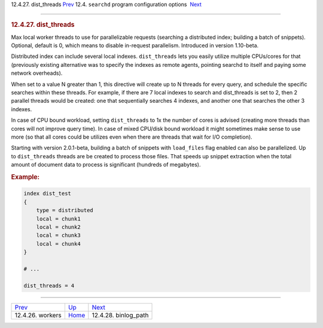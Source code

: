 .. raw:: html

   <div class="navheader">

12.4.27. dist\_threads
`Prev <conf-workers.html>`__ 
12.4. \ ``searchd`` program configuration options
 `Next <conf-binlog-path.html>`__

--------------

.. raw:: html

   </div>

.. raw:: html

   <div class="sect2">

.. raw:: html

   <div class="titlepage">

.. raw:: html

   <div>

.. raw:: html

   <div>

.. rubric:: 12.4.27. dist\_threads
   :name: dist_threads
   :class: title

.. raw:: html

   </div>

.. raw:: html

   </div>

.. raw:: html

   </div>

Max local worker threads to use for parallelizable requests (searching a
distributed index; building a batch of snippets). Optional, default is
0, which means to disable in-request parallelism. Introduced in version
1.10-beta.

Distributed index can include several local indexes. ``dist_threads``
lets you easily utilize multiple CPUs/cores for that (previously
existing alternative was to specify the indexes as remote agents,
pointing searchd to itself and paying some network overheads).

When set to a value N greater than 1, this directive will create up to N
threads for every query, and schedule the specific searches within these
threads. For example, if there are 7 local indexes to search and
dist\_threads is set to 2, then 2 parallel threads would be created: one
that sequentially searches 4 indexes, and another one that searches the
other 3 indexes.

In case of CPU bound workload, setting ``dist_threads`` to 1x the number
of cores is advised (creating more threads than cores will not improve
query time). In case of mixed CPU/disk bound workload it might sometimes
make sense to use more (so that all cores could be utilizes even when
there are threads that wait for I/O completion).

Starting with version 2.0.1-beta, building a batch of snippets with
``load_files`` flag enabled can also be parallelized. Up to
``dist_threads`` threads are be created to process those files. That
speeds up snippet extraction when the total amount of document data to
process is significant (hundreds of megabytes).

.. rubric:: Example:
   :name: example

.. code:: programlisting

    index dist_test
    {
        type = distributed
        local = chunk1
        local = chunk2
        local = chunk3
        local = chunk4
    }

    # ...

    dist_threads = 4

.. raw:: html

   </div>

.. raw:: html

   <div class="navfooter">

--------------

+---------------------------------+-----------------------------------+-------------------------------------+
| `Prev <conf-workers.html>`__    | `Up <confgroup-searchd.html>`__   |  `Next <conf-binlog-path.html>`__   |
+---------------------------------+-----------------------------------+-------------------------------------+
| 12.4.26. workers                | `Home <index.html>`__             |  12.4.28. binlog\_path              |
+---------------------------------+-----------------------------------+-------------------------------------+

.. raw:: html

   </div>
